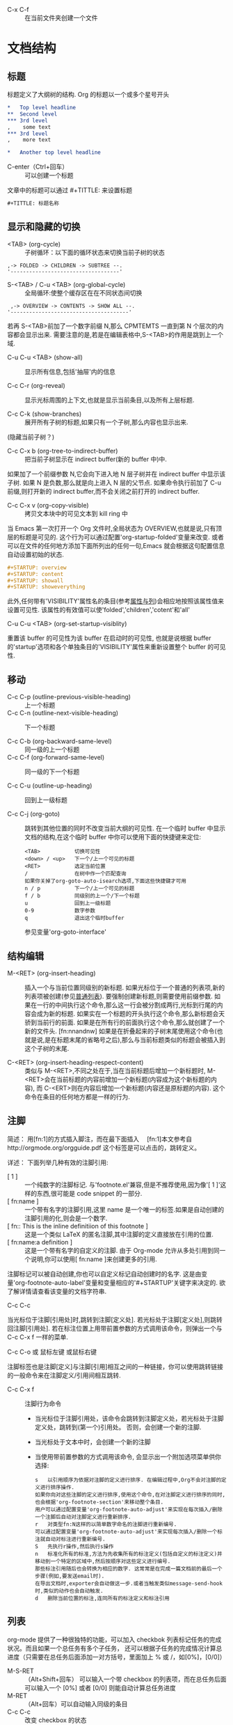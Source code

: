  * C-x C-f :: 在当前文件夹创建一个文件

* 文档结构
** 标题
    标题定义了大纲树的结构. Org 的标题以一个或多个星号开头
   #+BEGIN_SRC org
     ,*   Top level headline
     ,**  Second level
     ,*** 3rd level
     ,    some text
     ,*** 3rd level
     ,    more text

     ,*   Another top level headline
   #+END_SRC
   * C-enter（Ctrl+回车） :: 可以创建一个标题

   文章中的标题可以通过 #+TITTLE: 来设置标题
   #+BEGIN_SRC emacs-lisp
    #+TITTLE: 标题名称
   #+END_SRC

** 显示和隐藏的切换
   * <TAB> (org-cycle) :: 子树循环：以下面的循环状态来切换当前子树的状态
  #+BEGIN_EXAMPLE
	,-> FOLDED -> CHILDREN -> SUBTREE --.
	'-----------------------------------'
	#+END_EXAMPLE

   * S-<TAB> / C-u <TAB> (org-global-cycle) :: 全局循环:使整个缓存区在在不同状态间切换
  #+BEGIN_EXAMPLE
	 ,-> OVERVIEW -> CONTENTS -> SHOW ALL --.
	'--------------------------------------'
	#+END_EXAMPLE
  若再 S-<TAB>前加了一个数字前缀 N,那么 CPMTEMTS 一直到第 N 个层次的内容都会显示出来.
  需要注意的是,若是在编辑表格中,S-<TAB>的作用是跳到上一个域.

   * C-u C-u <TAB> (show-all) :: 
	显示所有信息,包括'抽屉'内的信息

   * C-c C-r (org-reveal) :: 
	显示光标周围的上下文,也就是显示当前条目,以及所有上层标题. 

   * C-c C-k (show-branches) :: 
	展开所有子树的标题,如果只有一个子树,那么内容也显示出来.
  (隐藏当前子树？)

   * C-c C-x b (org-tree-to-indirect-buffer) :: 
	把当前子树显示在 indirect buffer(新的 buffer 中)中. 
  如果加了一个前缀参数 N,它会向下进入地 N 层子树并在 indirect buffer 中显示该子树. 
  如果 N 是负数,那么就是向上进入 N 层的父节点. 
  如果命令执行前加了 C-u 前缀,则打开新的 indirect buffer,而不会关闭之前打开的 indirect buffer.
  
   * C-c C-x v (org-copy-visible) :: 
	拷贝文本块中的可见文本到 kill ring 中
  
  当 Emacs 第一次打开一个 Org 文件时,全局状态为 OVERVIEW,也就是说,只有顶层的标题是可见的. 
  这个行为可以通过配置'org-startup-folded'变量来改变.
  或者可以在文件的任何地方添加下面所列出的任何一句,Emacs 就会根据这句配置信息自动设置初始的状态.
   #+BEGIN_SRC org
     ,#+STARTUP: overview
     ,#+STARTUP: content
     ,#+STARTUP: showall
     ,#+STARTUP: showeverything
   #+END_SRC

   此外,任何带有'VISIBILITY'属性名的条目(参考[[#Properities and columns][属性与列]])会相应地按照该属性值来设置可见性. 
  该属性的有效值可以使'folded','children','cotent'和'all'
  
   * C-u C-u <TAB> (org-set-startup-visiblity) ::
  重置该 buffer 的可见性为该 buffer 在启动时的可见性,
  也就是说根据 buffer 的'startup'选项和各个单独条目的'VISIBILITY'属性来重新设置整个 buffer 的可见性.

** 移动
    * C-c C-p (outline-previous-visible-heading) :: 
      上一个标题
    * C-c C-n (outline-next-visible-heading) ::
      下一个标题

    * C-c C-b (org-backward-same-level) :: 
      同一级的上一个标题 
    * C-c C-f (org-forward-same-level) :: 
      同一级的下一个标题

    * C-c C-u (outline-up-heading) :: 
      回到上一级标题

    * C-c C-j (org-goto) :: 
      跳转到其他位置的同时不改变当前大纲的可见性. 
      在一个临时 buffer 中显示文档的结构,在这个临时 buffer 中你可以使用下面的快捷键来定位:
      #+BEGIN_EXAMPLE
      <TAB>           切换可见性
      <down> / <up>   下一个/上一个可见的标题
      <RET>           选定当前位置
      /               在树中作一个匹配查询
      如果你关掉了org-goto-auto-isearch选项,下面这些快捷键才可用
      n / p           下一个/上一个可见的标题
      f / b           同级别的上一个/下一个标题
      u               回到上一级标题
      0-9             数字参数
      q               退出这个临时buffer
      #+END_EXAMPLE
      参见变量'org-goto-interface'

** 结构编辑
  * M-<RET> (org-insert-heading) ::
    插入一个与当前位置同级别的新标题. 如果光标位于一个普通的列表项,新的列表项被创建(参见[[#Plain list][普通列表]]). 
    要强制创建新标题,则需要使用前缀参数. 
    如果在一行的中间执行这个命令,那么这一行会被分割成两行,光标到行尾的内容会成为新的标题. 
    如果实在一个标题的开头执行这个命令,那么新标题会天骄到当前行的前面. 
    如果是在所有行的前面执行这个命令,那么就创建了一个新的文件头. [fn:nnandnw]
    如果是在折叠起来的子树末尾使用这个命令(也就是说,是在标题末尾的省略号之后),那么与当前标题类似的标题会被插入到这个子树的末尾.

  * C-<RET> (org-insert-heading-respect-content) :: 
    类似与 M-<RET>,不同之处在于,当在当前标题后增加一个新标题时,
    M-<RET>会在当前标题的内容前增加一个新标题(内容成为这个新标题的内容),
    而 C-<ERT>则在内容后增加一个新标题(内容还是原标题的内容). 
    这个命令在条目的任何地方都是一样的行为.

** 注脚
    简述：
      用[fn:1]的方式插入脚注，而在最下面插入　
      [fn:1]本文参考自http://orgmode.org/orgguide.pdf
      这个标签是可以点击的，跳转定义。

    详述：
    下面列举几种有效的注脚引用:
    * [ 1 ] ::
        一个纯数字的注脚标记. 与'footnote.el'兼容,但是不推荐使用,因为像'[ 1 ]'这样的东西,很可能是 code snippet 的一部分.
    * [ fn:name ] :: 
        一个带有名字的注脚引用,这里 name 是一个唯一的标签.如果是自动创建的注脚引用的化,则会是一个数字.
    * [ fn:: This is the inline definitiion of this footnote ] :: 
        这是一个类似 LaTeX 的匿名注脚,其中注脚的定义直接放在引用的位置.
    * [ fn:name:a definition ] ::
        这是一个带有名字的自定义的注脚. 由于 Org-mode 允许从多处引用到同一个说明,你可以使用[ fn:name ]来创建更多的引用.

    注脚标记可以被自动创建,你也可以自定义标记自动创建时的名字. 
    这是由变量'org-footnote-auto-label'变量和变量相应的'#+STARTUP'关键字来决定的. 
    欲了解详情请查看该变量的文档字符串.

    * C-c C-c :: 
    当光标位于注脚[引用处]时,跳转到注脚[定义处]. 
    若光标处于注脚[定义处],则跳转回注脚[引用处]. 
    若在标注位置上用带前置参数的方式调用该命令，则弹出一个与 C-c C-x f 一样的菜单.

    * C-c C-o 或 鼠标左键 或鼠标右键 :: 
    注脚标签也是注脚[定义]与注脚[引用]相互之间的一种链接，你可以使用跳转链接的一般命令来在注脚定义/引用间相互跳转.

    * C-c C-x f ::
      注脚行为命令
      * 当光标位于注脚引用处，该命令会跳转到注脚定义处，若光标处于注脚定义处，跳转到(第一个)引用处。
        否则，会创建一个新的注脚.
      * 当光标处于文本中时，会创建一个新的注脚
      * 当使用带前置参数的方式调用该命令, 会显示出一个附加选项菜单供你选择:
      #+BEGIN_EXAMPLE
        s   以引用顺序为依据对注脚的定义进行排序. 在编辑过程中,Org不会对注脚的定义进行排序操作. 
        如果你向对这些注脚的定义进行排序,使用这个命令,在对注脚定义进行排序的同时,也会根据'org-footnote-section'来移动整个条目. 
        用户可以通过配置变量'org-footnote-auto-adjust'来实现在每次插入/删除一个注脚后自动对注脚定义进行重新排序.
        r   对类型fn:N这样的以简单数字命名的注脚进行重新编号. 
        可以通过配置变量'org-footnote-auto-adjust'来实现每次插入/删除一个标注就自动对标注进行重新编号.
        S   先执行r操作,然后执行s操作
        n   标准化所有的标准,方法为先收集所有的标注定义(包括自定义的标注定义)并移动到一个特定的区域中,然后按顺序对这些定义进行编号. 
        那些标注引用随后也会转换为相应的数字. 这常常是在完成一篇文档前的最后一个步骤(例如,要发送email时). 
        在导出文档时,exporter会自动做这一步.或者当触发类似message-send-hook时,类似的动作也会自动触发.
        d   删除当前位置的标注,连同所有的标注定义和标注引用
      #+END_EXAMPLE

** 列表
    org-mode 提供了一种很独特的功能，可以加入 checkbok 列表标记任务的完成状况。而且如果一个总任务有多个子任务，
    还可以根据子任务的完成情况计算总进度（只需要在总任务后面添加一对方括号，里面加上 % 或 /，如[0%]，[0/0]）

    * M-S-RET :: （Alt+Shift+回车） 可以输入一个带 checkbox 的列表项，而在总任务后面可以输入一个 [0%] 或者 [0/0] 则能自动计算总任务进度
    * M-RET :: （Alt+回车）可以自动输入同级的条目
    * C-c C-c :: 改变 checkbox 的状态
    * M-left/right :: 改变当前层级的级别
    * M-up/dowm :: 上下移动列表项

    * 任务 1 [100%]
      1) [X] a
      2) [X] b
      3) [X] c

    * 任务 1 [3/3]
      * [X] 
      * [X] 
      * [X] 

    * 任务 1
      + a
      + b

** 链接
    链接用于链接一些资源地址，如图片、文件、URL 等。 链接的格式是：
    如：
   #+BEGIN_SRC org
    [[链接地址][链接摘要]]
    [[https://www.google.com][google]]
    [[https://www.bing.com][bing]]
   #+END_SRC

    如果去掉[链接摘要], 则能直接显示图片
    如：
   #+BEGIN_SRC org
    [[file:/Users/yuanentai/web/Jtalk/fe-financing-jtalk/src/assets/images/warn.png]]
   #+END_SRC
    * C-c C-x C-v :: 显示图片；图片在 Emacs 里默认不显示，在输出成其他格式（html、pdf……）后也能看到

** 标签 Tags
   * C-c C-q :: 为节点添加标签
   * C-c / m :: 用有标签的节点生成一个临时单独的节点树

   例如：
   #+BEGIN_SRC org
    *** 章标题   :work:learn:
    **** 节标题1     :fly:plane:
    **** 节标题2     :car:run:
   #+END_SRC

** 表格
   * C-c | :: 通过输入大小的方式插入表格
   * C-c C-c :: 对齐表格
   * Tab ::  调到右边一个表格
   * enter :: 跳到下方表格
   * M-up/right/left/right :: 上下左右移动行（列）
   * M-S-up/right/left/right :: 向上下左右插入行（列）

   * 计算 :: 在 total 列任选一个位置，输入=$3+$4 ，然后按 C-u C-c C-c ，org-mode 便能自动为我们计算所有三列加四列的和，并放到第五列。

   | A      | B          |  C |  D | E |
   |--------+------------+----+----+---|
   | auto   | definition | 50 | 30 |   |
   | workdw | workdw     | 33 | 32 |   |
   #+TBLFM: %5=%3+%4
   
** 待办事项 TODO
   TODO 也是以标题开始

   #+BEGIN_SRC org
   ** TODO 名称
   #+END_SRC
   
   * C-c C-t :: 将标题标记为 TODO / DONE 

*** TODO [100%] 
    1. [X] a
    2. [X] b
    3. [X] c

** 时间
   * C-c . :: 创建一个时间

* Footnotes

[fn:nnandnw]
